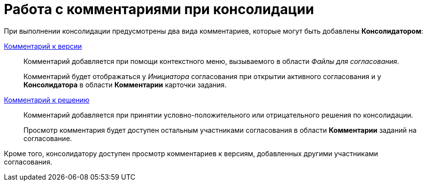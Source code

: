 = Работа с комментариями при консолидации

При выполнении консолидации предусмотрены два вида комментариев, которые могут быть добавлены *Консолидатором*:

xref:File_comment_add.adoc[Комментарий к версии]::
Комментарий добавляется при помощи контекстного меню, вызываемого в области _Файлы для согласования_.
+
Комментарий будет отображаться у _Инициатора_ согласования при открытии активного согласования и у *Консолидатора* в области *Комментарии* карточки задания.
xref:approval-decide.adoc[Комментарий к решению]::
Комментарий добавляется при принятии условно-положительного или отрицательного решения по консолидации.
+
Просмотр комментария будет доступен остальным участниками согласования в области *Комментарии* заданий на согласование.

Кроме того, консолидатору доступен просмотр комментариев к версиям, добавленных другими участниками согласования.
